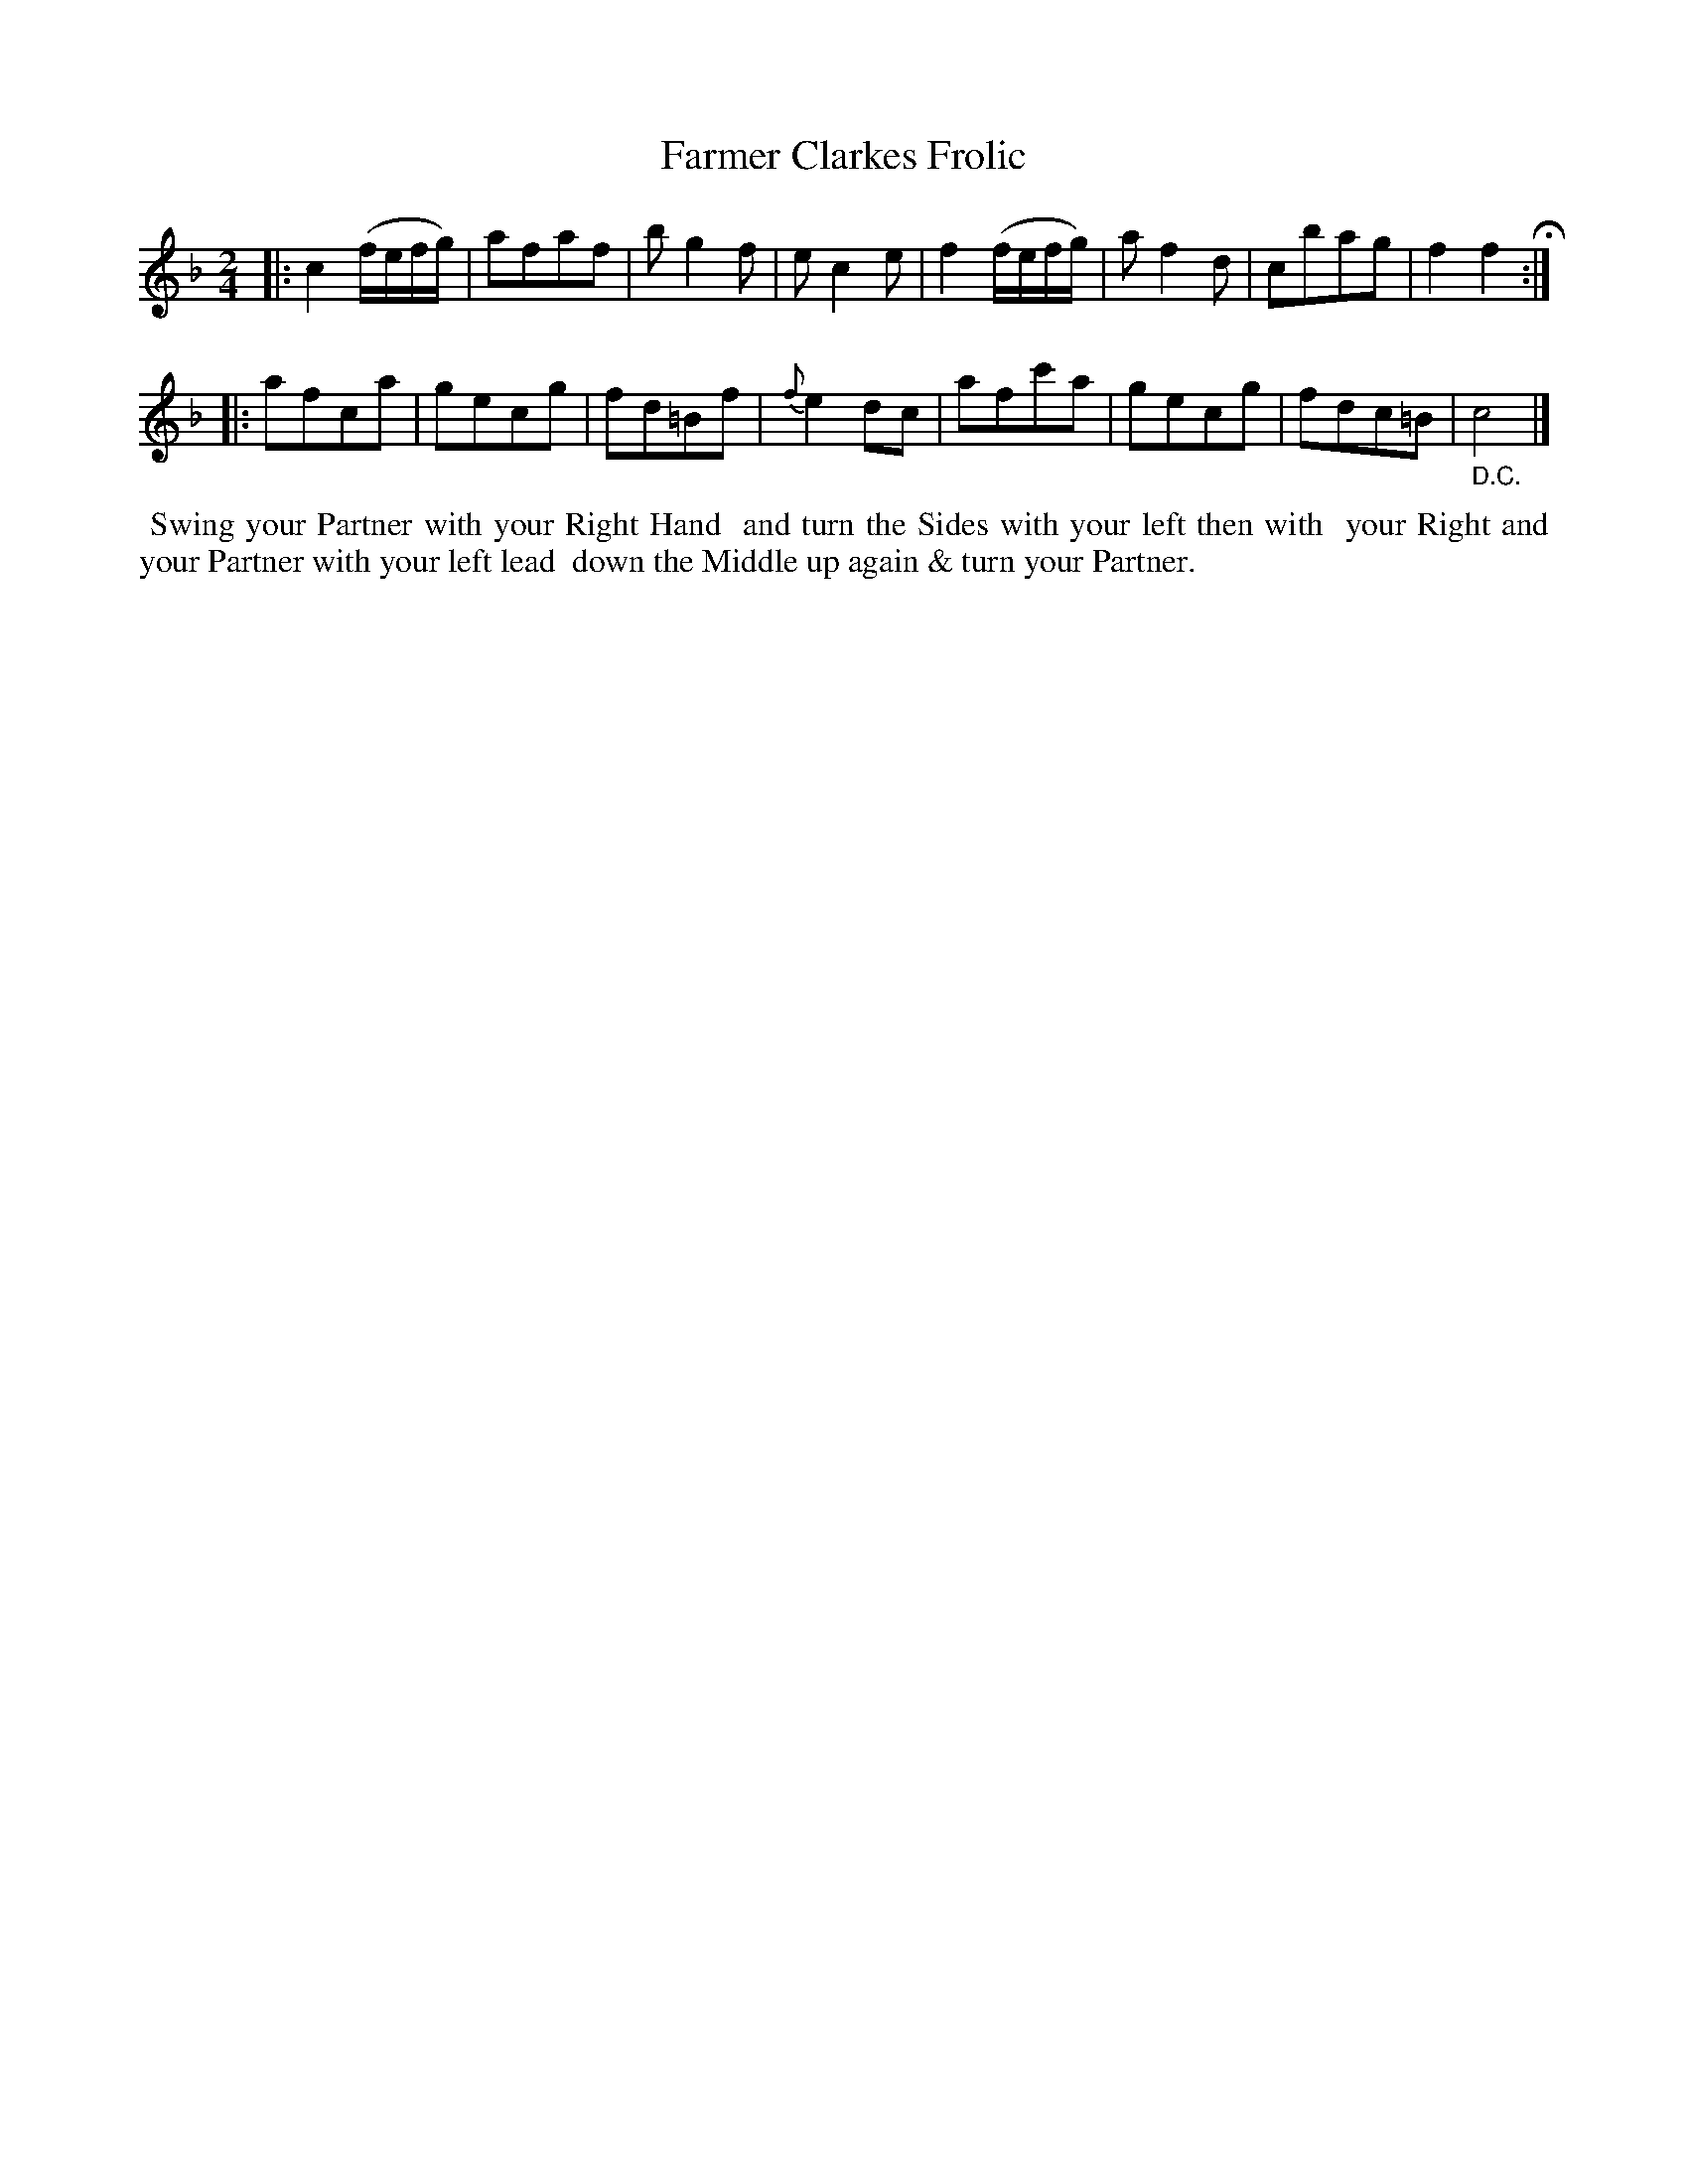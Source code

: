 X: 061
T: Farmer Clarkes Frolic
%R: reel
M: 2/4
L: 1/8
Z: 2014 John Chambers <jc:trillian.mit.edu>
B: Chas & Sam Thompson "Twenty Four Country Dances for the Year 1802", London 1802, p.6 #1
F: http://folkopedia.efdss.org/images/4/41/Thompson_24_1802.PDF
K: F
|:\
c2 (f/e/f/g/) | afaf | bg2f | ec2e |\
f2 (f/e/f/g/) | af2d | cbag | f2f2 H:|
|:\
afca | gecg | fd=Bf | {f}e2dc |\
afc'a | gecg | fdc=B | "_ D.C."c4 |]
% - - - - - - - - - - - - - - - - - - - - - - - - -
%%begintext align
%% Swing your Partner with your Right Hand
%% and turn the Sides with your left then with
%% your Right and your Partner with your left lead
%% down the Middle up again & turn your Partner.
%%endtext
% - - - - - - - - - - - - - - - - - - - - - - - - -
